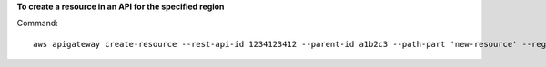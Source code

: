 **To create a resource in an API for the specified region**

Command::

  aws apigateway create-resource --rest-api-id 1234123412 --parent-id a1b2c3 --path-part 'new-resource' --region us-west-2

